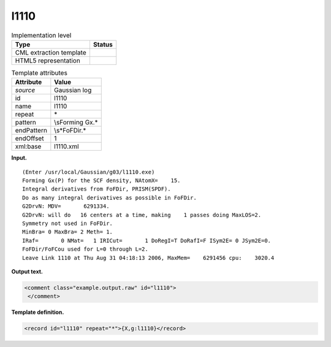 .. _l1110-d3e17893:

l1110
=====

.. table:: Implementation level

   +-----------------------------------+-----------------------------------+
   | Type                              | Status                            |
   +===================================+===================================+
   | CML extraction template           | |image0|                          |
   +-----------------------------------+-----------------------------------+
   | HTML5 representation              | |image1|                          |
   +-----------------------------------+-----------------------------------+

.. table:: Template attributes

   +-----------------------------------+-----------------------------------+
   | Attribute                         | Value                             |
   +===================================+===================================+
   | *source*                          | Gaussian log                      |
   +-----------------------------------+-----------------------------------+
   | id                                | l1110                             |
   +-----------------------------------+-----------------------------------+
   | name                              | l1110                             |
   +-----------------------------------+-----------------------------------+
   | repeat                            | \*                                |
   +-----------------------------------+-----------------------------------+
   | pattern                           | \\sForming Gx.\*                  |
   +-----------------------------------+-----------------------------------+
   | endPattern                        | \\s*FoFDir.\*                     |
   +-----------------------------------+-----------------------------------+
   | endOffset                         | 1                                 |
   +-----------------------------------+-----------------------------------+
   | xml:base                          | l1110.xml                         |
   +-----------------------------------+-----------------------------------+

**Input.**

::

    (Enter /usr/local/Gaussian/g03/l1110.exe)
    Forming Gx(P) for the SCF density, NAtomX=    15.
    Integral derivatives from FoFDir, PRISM(SPDF).
    Do as many integral derivatives as possible in FoFDir.
    G2DrvN: MDV=       6291334.
    G2DrvN: will do   16 centers at a time, making    1 passes doing MaxLOS=2.
    Symmetry not used in FoFDir.
    MinBra= 0 MaxBra= 2 Meth= 1.
    IRaf=       0 NMat=   1 IRICut=       1 DoRegI=T DoRafI=F ISym2E= 0 JSym2E=0.
    FoFDir/FoFCou used for L=0 through L=2.
    Leave Link 1110 at Thu Aug 31 04:18:13 2006, MaxMem=    6291456 cpu:    3020.4
     

**Output text.**

.. code:: xml

   <comment class="example.output.raw" id="l1110">
    </comment>

**Template definition.**

.. code:: xml

   <record id="l1110" repeat="*">{X,g:l1110}</record>

.. |image0| image:: ../../imgs/Total.png
.. |image1| image:: ../../imgs/None.png
